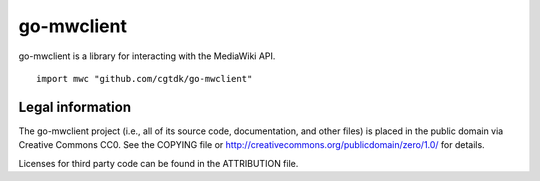 ===========
go-mwclient
===========

go-mwclient is a library for interacting with the MediaWiki API.

::

    import mwc "github.com/cgtdk/go-mwclient"

Legal information
=================
The go-mwclient project (i.e., all of its source code, documentation, and other
files) is placed in the public domain via Creative Commons CC0. See
the COPYING file or http://creativecommons.org/publicdomain/zero/1.0/ for
details.

Licenses for third party code can be found in the ATTRIBUTION file.
